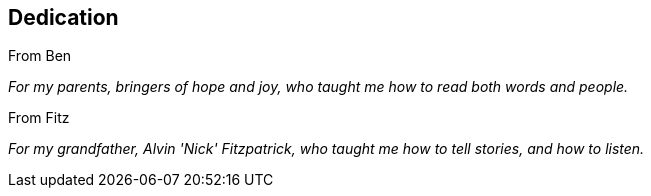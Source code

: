 [[dedication]]
== Dedication

From Ben

__For my parents, bringers of hope and joy, who taught me how to read
both words and people.__


From Fitz

__For my grandfather, Alvin 'Nick' Fitzpatrick, who taught me how to
tell stories, and how to listen.__

